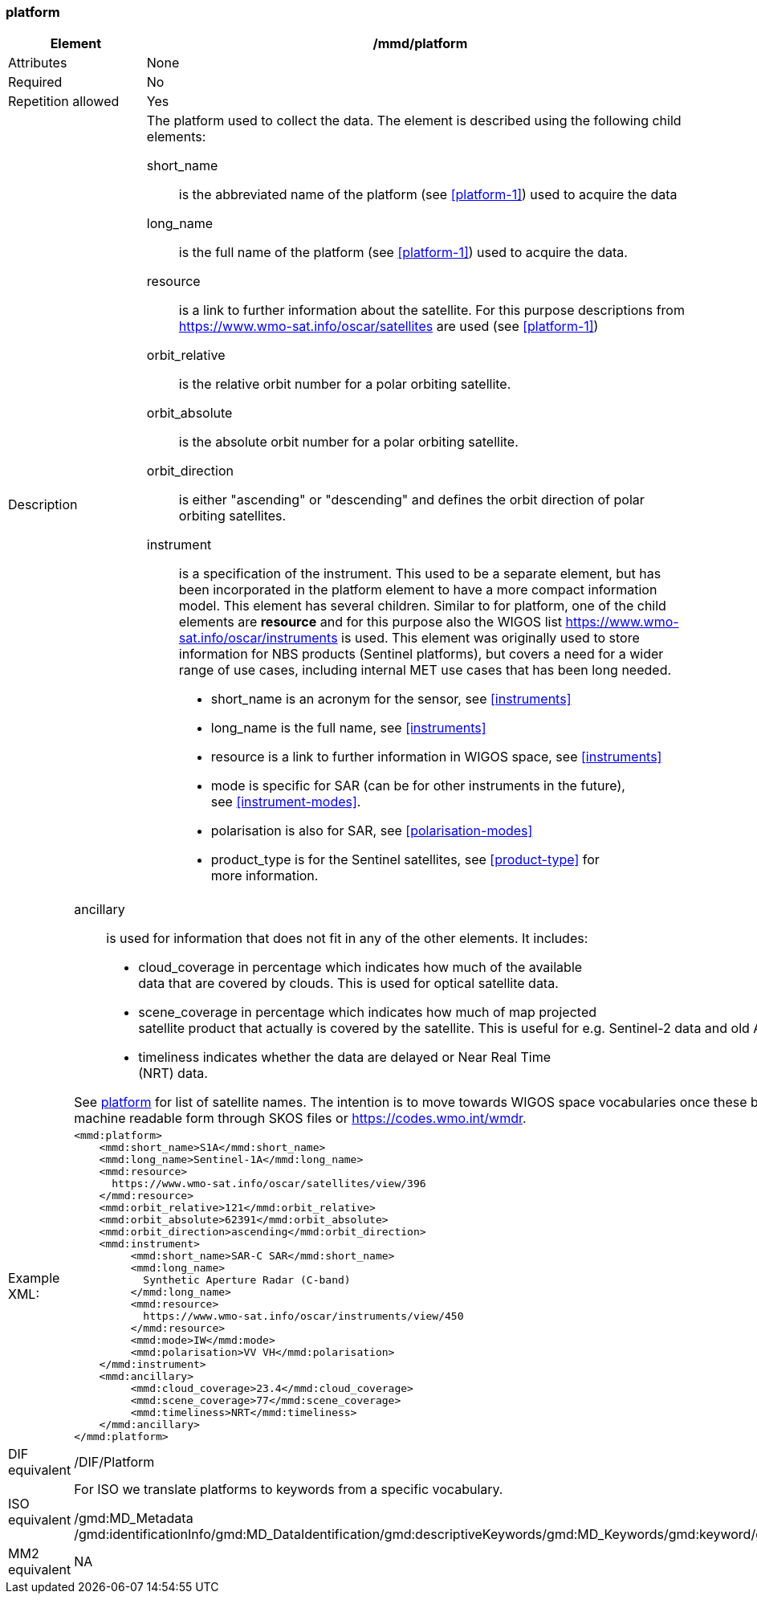 [[platform]]
=== platform

[cols="2,8"]
|=======================================================================
|Element |/mmd/platform

|Attributes |None

|Required |No

|Repetition allowed |Yes

|Description a|
The platform used to collect the data. The element is described using
the following child elements:

short_name:: 
is the abbreviated name of the platform (see <<platform-1>>) used to
acquire the data 
long_name:: 
is the full name of the platform (see <<platform-1>>) used
to acquire the data.
resource::
is a link to further information about the satellite. For this purpose
descriptions from https://www.wmo-sat.info/oscar/satellites are used (see <<platform-1>>)
orbit_relative::
is the relative orbit number for a polar orbiting satellite.
orbit_absolute::
is the absolute orbit number for a polar orbiting satellite.
orbit_direction::
is either "ascending" or "descending" and defines the orbit direction of
polar orbiting satellites.
instrument::
is a specification of the instrument. This used to be a separate element,
but has been incorporated in the platform element to have a more compact
information model. This element has several children. Similar to for
platform, one of the child elements are *resource* and for this purpose
also the WIGOS list https://www.wmo-sat.info/oscar/instruments is used.
This element was originally used to store information for NBS products (Sentinel
platforms), but covers a need for a wider range of use cases, including
internal MET use cases that has been long needed. 
* short_name is an acronym for the sensor, see <<instruments>>
* long_name is the full name, see <<instruments>>
* resource is a link to further information in WIGOS space, see <<instruments>>
* mode is specific for SAR (can be for other instruments in the future), +
see <<instrument-modes>>.
* polarisation is also for SAR, see <<polarisation-modes>>
* product_type is for the Sentinel satellites, see <<product-type>> for +
more information.
|=======================================================================
[cols="2,8"]
|=======================================================================
| a|
ancillary::
is used for information that does not fit in any of the other elements. It
includes:
* cloud_coverage in percentage which indicates how much of the available +
data that are covered by clouds. This is used for optical satellite data.
* scene_coverage in percentage which indicates how much of map projected +
satellite product that actually is covered by the satellite. This is
useful for e.g. Sentinel-2 data and old AVHRR data at MET.
* timeliness indicates whether the data are delayed or Near Real Time +
(NRT) data.

See <<platform-1,platform>> for list of satellite names. The intention is
to move towards WIGOS space vocabularies once these become available in
machine readable form through SKOS files or https://codes.wmo.int/wmdr. 

|Example XML: a|
----
<mmd:platform>
    <mmd:short_name>S1A</mmd:short_name>
    <mmd:long_name>Sentinel-1A</mmd:long_name>
    <mmd:resource>
      https://www.wmo-sat.info/oscar/satellites/view/396
    </mmd:resource>
    <mmd:orbit_relative>121</mmd:orbit_relative>
    <mmd:orbit_absolute>62391</mmd:orbit_absolute>
    <mmd:orbit_direction>ascending</mmd:orbit_direction>
    <mmd:instrument>
         <mmd:short_name>SAR-C SAR</mmd:short_name>
         <mmd:long_name>
           Synthetic Aperture Radar (C-band)
         </mmd:long_name>
         <mmd:resource>
           https://www.wmo-sat.info/oscar/instruments/view/450
         </mmd:resource>
         <mmd:mode>IW</mmd:mode>
         <mmd:polarisation>VV VH</mmd:polarisation>
    </mmd:instrument>
    <mmd:ancillary>
         <mmd:cloud_coverage>23.4</mmd:cloud_coverage>
         <mmd:scene_coverage>77</mmd:scene_coverage>
         <mmd:timeliness>NRT</mmd:timeliness>
    </mmd:ancillary>
</mmd:platform>
----

|DIF equivalent |/DIF/Platform

|ISO equivalent a|
For ISO we translate platforms to keywords from a specific vocabulary.

/gmd:MD_Metadata
/gmd:identificationInfo/gmd:MD_DataIdentification/gmd:descriptiveKeywords/gmd:MD_Keywords/gmd:keyword/gco:CharacterString

|MM2 equivalent |
NA
|=======================================================================
